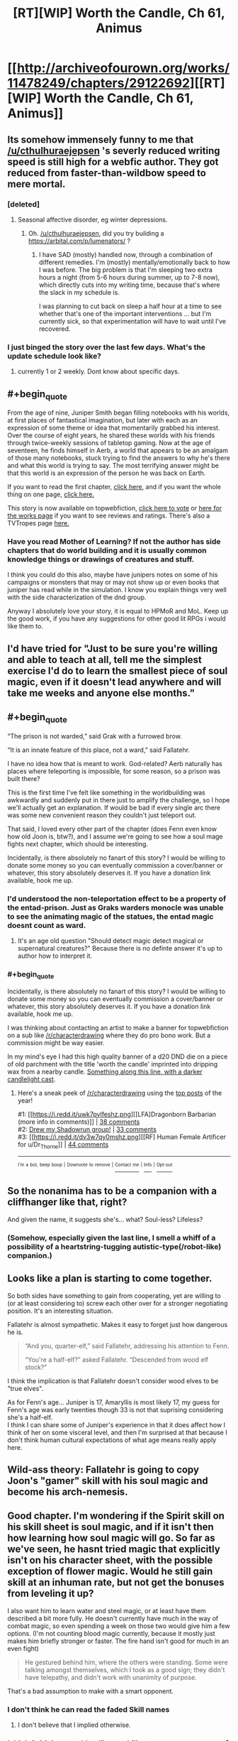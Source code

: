 #+TITLE: [RT][WIP] Worth the Candle, Ch 61, Animus

* [[http://archiveofourown.org/works/11478249/chapters/29122692][[RT][WIP] Worth the Candle, Ch 61, Animus]]
:PROPERTIES:
:Author: cthulhuraejepsen
:Score: 94
:DateUnix: 1511076878.0
:END:

** Its somehow immensely funny to me that [[/u/cthulhuraejepsen]] 's severly reduced writing speed is still high for a webfic author. They got reduced from faster-than-wildbow speed to mere mortal.
:PROPERTIES:
:Author: SvalbardCaretaker
:Score: 36
:DateUnix: 1511094898.0
:END:

*** [deleted]
:PROPERTIES:
:Score: 2
:DateUnix: 1511101507.0
:END:

**** Seasonal affective disorder, eg winter depressions.
:PROPERTIES:
:Author: SvalbardCaretaker
:Score: 12
:DateUnix: 1511101565.0
:END:

***** Oh. [[/u/cthulhuraejepsen]], did you try building a [[https://arbital.com/p/lumenators/]] ?
:PROPERTIES:
:Author: EliezerYudkowsky
:Score: 5
:DateUnix: 1511133836.0
:END:

****** I have SAD (mostly) handled now, through a combination of different remedies. I'm (mostly) mentally/emotionally back to how I was before. The big problem is that I'm sleeping two extra hours a night (from 5-6 hours during summer, up to 7-8 now), which directly cuts into my writing time, because that's where the slack in my schedule is.

I was planning to cut back on sleep a half hour at a time to see whether that's one of the important interventions ... but I'm currently sick, so that experimentation will have to wait until I've recovered.
:PROPERTIES:
:Author: cthulhuraejepsen
:Score: 15
:DateUnix: 1511148167.0
:END:


*** I just binged the story over the last few days. What's the update schedule look like?
:PROPERTIES:
:Author: sharikak54
:Score: 1
:DateUnix: 1511351538.0
:END:

**** currently 1 or 2 weekly. Dont know about specific days.
:PROPERTIES:
:Author: SvalbardCaretaker
:Score: 2
:DateUnix: 1511356718.0
:END:


** #+begin_quote
  From the age of nine, Juniper Smith began filling notebooks with his worlds, at first places of fantastical imagination, but later with each as an expression of some theme or idea that momentarily grabbed his interest. Over the course of eight years, he shared these worlds with his friends through twice-weekly sessions of tabletop gaming. Now at the age of seventeen, he finds himself in Aerb, a world that appears to be an amalgam of those many notebooks, stuck trying to find the answers to why he's there and what this world is trying to say. The most terrifying answer might be that this world is an expression of the person he was back on Earth.
#+end_quote

If you want to read the first chapter, [[https://archiveofourown.org/works/11478249/chapters/25740126][click here,]] and if you want the whole thing on one page, [[https://archiveofourown.org/works/11478249?view_full_work=true][click here.]]

This story is now available on topwebfiction, [[http://topwebfiction.com/vote.php?for=worth-the-candle][click here to vote]] or [[http://webfictionguide.com/listings/worth-the-candle/][here for the works page]] if you want to see reviews and ratings. There's also a TVTropes page [[http://tvtropes.org/pmwiki/pmwiki.php/Literature/WorthTheCandle][here.]]
:PROPERTIES:
:Author: cthulhuraejepsen
:Score: 20
:DateUnix: 1511077236.0
:END:

*** Have you read Mother of Learning? If not the author has side chapters that do world building and it is usually common knowledge things or drawings of creatures and stuff.

I think you could do this also, maybe have junipers notes on some of his campaigns or monsters that may or may not show up or even books that juniper has read while in the simulation. I know you explain things very well with the side characterization of the dnd group.

Anyway I absolutely love your story, it is equal to HPMoR and MoL. Keep up the good work, if you have any suggestions for other good lit RPGs i would like them to.
:PROPERTIES:
:Author: I_Hump_Rainbowz
:Score: 1
:DateUnix: 1511750440.0
:END:


** I'd have tried for "Just to be sure you're willing and able to teach at all, tell me the simplest exercise I'd do to learn the smallest piece of soul magic, even if it doesn't lead anywhere and will take me weeks and anyone else months."
:PROPERTIES:
:Author: EliezerYudkowsky
:Score: 19
:DateUnix: 1511134098.0
:END:


** #+begin_quote
  “The prison is not warded,” said Grak with a furrowed brow.

  “It is an innate feature of this place, not a ward,” said Fallatehr.
#+end_quote

I have no idea how that is meant to work. God-related? Aerb naturally has places where teleporting is impossible, for some reason, so a prison was built there?

This is the first time I've felt like something in the worldbuilding was awkwardly and suddenly put in there just to amplify the challenge, so I hope we'll actually get an explanation. If would be bad if every single arc there was some new convenient reason they couldn't just teleport out.

That said, I loved every other part of the chapter (does Fenn even know how old Joon is, btw?), and I assume we're going to see how a soul mage fights next chapter, which should be interesting.

Incidentally, is there absolutely no fanart of this story? I would be willing to donate some money so you can eventually commission a cover/banner or whatever, this story absolutely deserves it. If you have a donation link available, hook me up.
:PROPERTIES:
:Author: Makin-
:Score: 12
:DateUnix: 1511090444.0
:END:

*** I'd understood the non-teleportation effect to be a property of the entad-prison. Just as Graks warders monocle was unable to see the animating magic of the statues, the entad magic doesnt count as ward.
:PROPERTIES:
:Author: SvalbardCaretaker
:Score: 18
:DateUnix: 1511094808.0
:END:

**** It's an age old question "Should detect magic detect magical or supernatural creatures?" Because there is no definte answer it's up to author how to interpret it.
:PROPERTIES:
:Author: serge_cell
:Score: 14
:DateUnix: 1511096660.0
:END:


*** #+begin_quote
  Incidentally, is there absolutely no fanart of this story? I would be willing to donate some money so you can eventually commission a cover/banner or whatever, this story absolutely deserves it. If you have a donation link available, hook me up.
#+end_quote

I was thinking about contacting an artist to make a banner for topwebfiction on a sub like [[/r/characterdrawing]] where they do pro bono work. But a commission might be way easier.

In my mind's eye I had this high quality banner of a d20 DND die on a piece of old parchment with the title 'worth the candle' imprinted into dripping wax from a nearby candle. [[https://w-dog.net/wallpaper/candles-wax-ink-feather-parchment-paper-scrolls-wax-print-sunglasses-a-bottle/id/338367/][Something along this line, with a darker candlelight cast]].
:PROPERTIES:
:Author: nytelios
:Score: 1
:DateUnix: 1512255039.0
:END:

**** Here's a sneak peek of [[/r/characterdrawing]] using the [[https://np.reddit.com/r/characterdrawing/top/?sort=top&t=year][top posts]] of the year!

#1: [[https://i.redd.it/uwk7pvlfeshz.png][[LFA]Dragonborn Barbarian (more info in comments)]] | [[https://np.reddit.com/r/characterdrawing/comments/6vveke/lfadragonborn_barbarian_more_info_in_comments/][38 comments]]\\
#2: [[https://i.redd.it/hc95a7zh4rez.png][Drew my Shadowrun group!]] | [[https://np.reddit.com/r/characterdrawing/comments/6snau7/drew_my_shadowrun_group/][33 comments]]\\
#3: [[https://i.redd.it/dv3w7qy0mshz.png][[RF] Human Female Artificer for u/Dr_Thorne]] | [[https://np.reddit.com/r/characterdrawing/comments/6vvmje/rf_human_female_artificer_for_udr_thorne/][44 comments]]

--------------

^{^{I'm}} ^{^{a}} ^{^{bot,}} ^{^{beep}} ^{^{boop}} ^{^{|}} ^{^{Downvote}} ^{^{to}} ^{^{remove}} ^{^{|}} [[https://www.reddit.com/message/compose/?to=sneakpeekbot][^{^{Contact}} ^{^{me}}]] ^{^{|}} [[https://np.reddit.com/r/sneakpeekbot/][^{^{Info}}]] ^{^{|}} [[https://np.reddit.com/r/sneakpeekbot/comments/6l7i0m/blacklist/][^{^{Opt-out}}]]
:PROPERTIES:
:Author: sneakpeekbot
:Score: 1
:DateUnix: 1512255053.0
:END:


** So the nonanima has to be a companion with a cliffhanger like that, right?

And given the name, it suggests she's... what? Soul-less? Lifeless?
:PROPERTIES:
:Author: ThatDarnSJDoubleW
:Score: 12
:DateUnix: 1511127066.0
:END:

*** (Somehow, especially given the last line, I smell a whiff of a possibility of a heartstring-tugging autistic-type(/robot-like) companion.)
:PROPERTIES:
:Author: MultipartiteMind
:Score: 2
:DateUnix: 1511228200.0
:END:


** Looks like a plan is starting to come together.

So both sides have something to gain from cooperating, yet are willing to (or at least considering to) screw each other over for a stronger negotiating position. It's an interesting situation.

Fallatehr is almost sympathetic. Makes it easy to forget just how dangerous he is.

#+begin_quote
  “And you, quarter-elf,” said Fallatehr, addressing his attention to Fenn.

  “You're a half-elf?” asked Fallatehr. “Descended from wood elf stock?”
#+end_quote

I think the implication is that Fallatehr doesn't consider wood elves to be "true elves".

As for Fenn's age... Juniper is 17, Amaryllis is most likely 17, my guess for Fenn's age was early twenties though 33 is not that suprising considering she's a half-elf.\\
I think I can share some of Juniper's experience in that it does affect how I think of her on some visceral level, and then I'm surprised at that because I don't think human cultural expectations of what age means really apply here.
:PROPERTIES:
:Author: TheGuardianOne
:Score: 11
:DateUnix: 1511119267.0
:END:


** Wild-ass theory: Fallatehr is going to copy Joon's "gamer" skill with his soul magic and become his arch-nemesis.
:PROPERTIES:
:Author: GlueBoy
:Score: 10
:DateUnix: 1511129222.0
:END:


** Good chapter. I'm wondering if the Spirit skill on his skill sheet is soul magic, and if it isn't then how learning how soul magic will go. So far as we've seen, he hasnt tried magic that explicitly isn't on his character sheet, with the possible exception of flower magic. Would he still gain skill at an inhuman rate, but not get the bonuses from leveling it up?

I also want him to learn water and steel magic, or at least have them described a bit more fully. He doesn't currently have much in the way of combat magic, so even spending a week on those two would give him a few options. (I'm not counting blood magic currently, because it mostly just makes him briefly stronger or faster. The fire hand isn't good for much in an even fight)

#+begin_quote
  He gestured behind him, where the others were standing. Some were talking amongst themselves, which I took as a good sign; they didn't have telepathy, and didn't work with unanimity of purpose.
#+end_quote

That's a bad assumption to make with a smart opponent.
:PROPERTIES:
:Author: sicutumbo
:Score: 8
:DateUnix: 1511112008.0
:END:

*** I don't think he can read the faded Skill names
:PROPERTIES:
:Author: Fredlage
:Score: 1
:DateUnix: 1511191857.0
:END:

**** I don't believe that I implied otherwise.
:PROPERTIES:
:Author: sicutumbo
:Score: 1
:DateUnix: 1511194059.0
:END:


*** I think Spirit is something like an ability to overcome a sense of defeat. For soul magic I expect either Essentialism or no ability at all.
:PROPERTIES:
:Author: valeskas
:Score: 1
:DateUnix: 1511271887.0
:END:


** So, is Nonanima a species designation? Some form of undead or otherwise just fracking terrifying? Or is Nonanima a proper name, that is, someone sufficiently infamous that it still creeps them out centuries later, like meeting Vlad the Impaler in person ? Either way, Narrative says: Say hi to your new party member ;) I wonder if that is how things will go down, tough.
:PROPERTIES:
:Author: Izeinwinter
:Score: 9
:DateUnix: 1511126056.0
:END:


** Typo thread here, please.
:PROPERTIES:
:Author: cthulhuraejepsen
:Score: 6
:DateUnix: 1511076893.0
:END:

*** At one point, Fallatehr refers to himself as "man for the job." Not sure if that's intentional, or, really, what cross-species idiomatic noun usage looks like on Aerb.

edit: my mistake, he simply calls himself a man. "The man you seek," to be exact.
:PROPERTIES:
:Author: ivory12
:Score: 3
:DateUnix: 1511089576.0
:END:


*** #+begin_quote
  this seemed like the perfect place for a the ‘you find a locked up guy with skills who joins your party‘ trope to rear its head
#+end_quote

a the -> the
:PROPERTIES:
:Author: Kerbal_NASA
:Score: 2
:DateUnix: 1511096056.0
:END:

**** Fixed, thanks!
:PROPERTIES:
:Author: cthulhuraejepsen
:Score: 1
:DateUnix: 1511101398.0
:END:


*** #+begin_quote
  or failing that, the cell *were* Fallatehr was kept
#+end_quote

where

#+begin_quote
  “It doesn't matter,” said Craig. “Joon can force the issue, and in-character there's usually a reason to not let the snake oil salesman be the only one you talk with.”

  “None taken,” said Arthur.
#+end_quote

From Arthur's seeming non sequitur, I assume there should be a "no offense" in here? Or am I missing something?
:PROPERTIES:
:Author: Pandomy
:Score: 1
:DateUnix: 1511126135.0
:END:

**** Fixed the typo, thanks.

#+begin_quote
  From Arthur's seeming non sequitur, I assume there should be a "no offense" in here? Or am I missing something?
#+end_quote

No, this is just something that my friends and I find funny. Someone says something insulting, and you say "none taken", in the same way that if you do something for someone and they don't say "thank you", you might say "you're welcome" in order to imply that the other person should have thanked you.
:PROPERTIES:
:Author: cthulhuraejepsen
:Score: 4
:DateUnix: 1511146169.0
:END:


** Cthulhuraejepsen, have you considered starting a patreon account or similar for this story?
:PROPERTIES:
:Author: mojojo46
:Score: 4
:DateUnix: 1511313712.0
:END:

*** IIRC he said something along the lines of how he's writing the story for himself and doesn't want a patreon or to monetize it before it's done. This might have changed though.
:PROPERTIES:
:Author: nytelios
:Score: 1
:DateUnix: 1512255270.0
:END:


** I noticed that the huge brass statue and other golems' deaths were not a bold update in Juniper's interface.

What's up with that?
:PROPERTIES:
:Author: ianstlawrence
:Score: 0
:DateUnix: 1511499300.0
:END:
